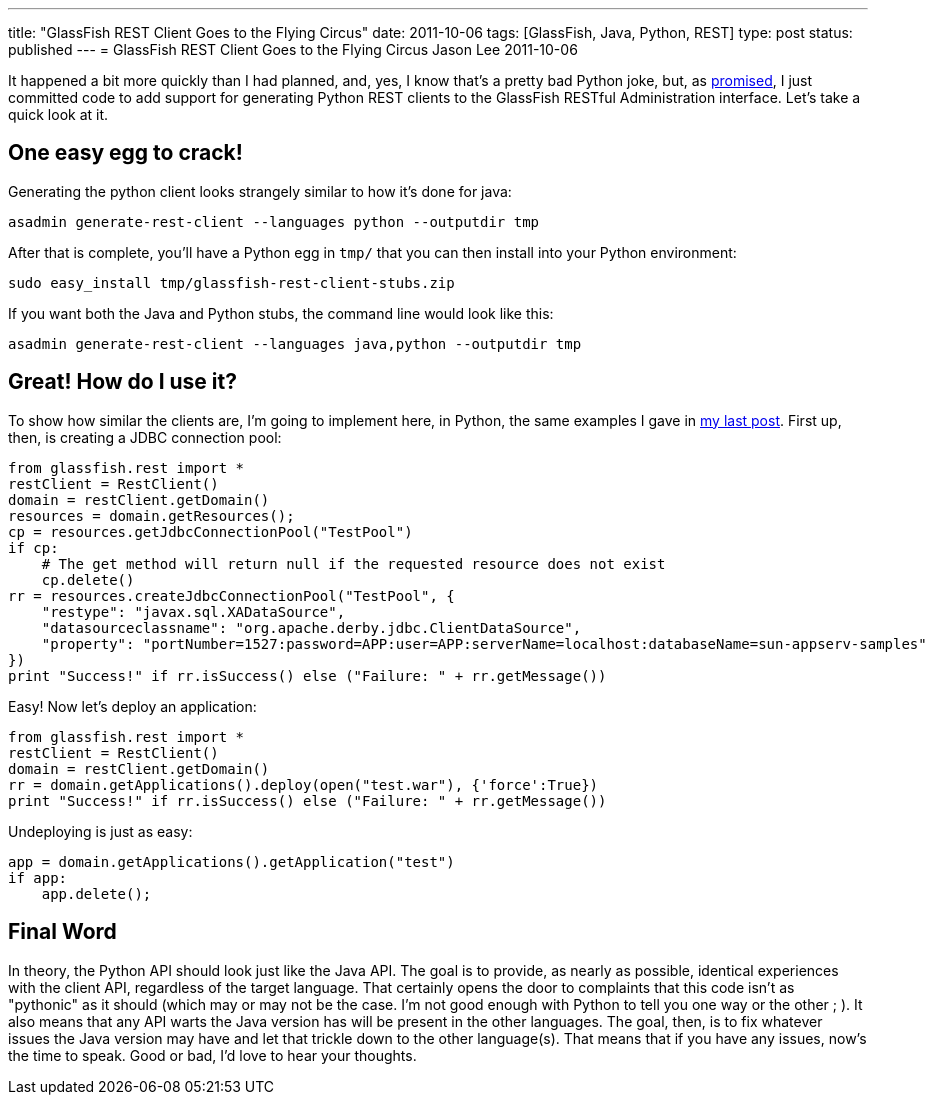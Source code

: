 ---
title: "GlassFish REST Client Goes to the Flying Circus"
date: 2011-10-06
tags: [GlassFish, Java, Python, REST]
type: post
status: published
---
= GlassFish REST Client Goes to the Flying Circus
Jason Lee
2011-10-06

It happened a bit more quickly than I had planned, and, yes, I know that's a pretty bad Python joke, but, as link:/posts/2011/10/03/glassfish-rest-interface-a-client-side-perspective/[promised], I just committed code to add support for generating Python REST clients to the GlassFish RESTful Administration interface. Let's take a quick look at it.
// more

One easy egg to crack!
----------------------
Generating the python client looks strangely similar to how it's done for java:

[source, bash,linenums]
----
asadmin generate-rest-client --languages python --outputdir tmp
----

After that is complete, you'll have a Python egg in `tmp/` that you can then install into your Python environment:

[source,bash,linenums]
----
sudo easy_install tmp/glassfish-rest-client-stubs.zip
----

If you want both the Java and Python stubs, the command line would look like this:

[source,bash,linenums]
----
asadmin generate-rest-client --languages java,python --outputdir tmp
----

Great! How do I use it?
-----------------------

To show how similar the clients are, I'm going to implement here, in Python, the same examples I gave in link:/posts/2011/10/03/glassfish-rest-interface-a-client-side-perspective[my last post].  First up, then, is creating a JDBC connection pool:

[source,python,linenums]
----
from glassfish.rest import *
restClient = RestClient()
domain = restClient.getDomain()
resources = domain.getResources();
cp = resources.getJdbcConnectionPool("TestPool")
if cp:
    # The get method will return null if the requested resource does not exist
    cp.delete()
rr = resources.createJdbcConnectionPool("TestPool", {
    "restype": "javax.sql.XADataSource",
    "datasourceclassname": "org.apache.derby.jdbc.ClientDataSource",
    "property": "portNumber=1527:password=APP:user=APP:serverName=localhost:databaseName=sun-appserv-samples"
})
print "Success!" if rr.isSuccess() else ("Failure: " + rr.getMessage())
----

Easy! Now let's deploy an application:

[source,python,linenums]
----
from glassfish.rest import *
restClient = RestClient()
domain = restClient.getDomain()
rr = domain.getApplications().deploy(open("test.war"), {'force':True})
print "Success!" if rr.isSuccess() else ("Failure: " + rr.getMessage())
----

Undeploying is just as easy:

[source,python,linenums]
----
app = domain.getApplications().getApplication("test")
if app:
    app.delete();
----

Final Word
----------
In theory, the Python API should look just like the Java API.  The goal is to provide, as nearly as possible, identical experiences with the client API, regardless of the target language.  That certainly opens the door to complaints that this code isn't as "pythonic" as it should (which may or may not be the case. I'm not good enough with Python to tell you one way or the other ; ). It also means that any API warts the Java version has will be present in the other languages.  The goal, then, is to fix whatever issues the Java version may have and let that trickle down to the other language(s).  That means that if you have any issues, now's the time to speak.  Good or bad, I'd love to hear your thoughts.
